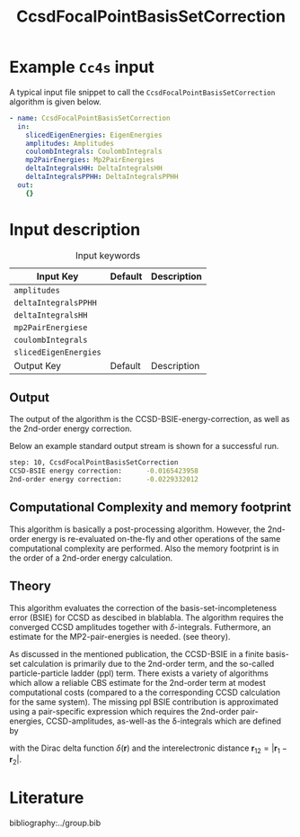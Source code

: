 #+title: CcsdFocalPointBasisSetCorrection 
#+OPTIONS: toc:nil

* Example =Cc4s= input

A typical input file snippet to call the =CcsdFocalPointBasisSetCorrection= algorithm is given below.

#+begin_src yaml
- name: CcsdFocalPointBasisSetCorrection
  in:
    slicedEigenEnergies: EigenEnergies
    amplitudes: Amplitudes
    coulombIntegrals: CoulombIntegrals
    mp2PairEnergies: Mp2PairEnergies
    deltaIntegralsHH: DeltaIntegralsHH
    deltaIntegralsPPHH: DeltaIntegralsPPHH
  out:
    {}
#+end_src


* Input description

#+caption: Input keywords
#+name: focalpoint-input-table
| Input Key               | Default     | Description                                    |
|-------------------------+-------------+------------------------------------------------|
| =amplitudes=            |             |                                                |
| =deltaIntegralsPPHH=    |             |                                                |
| =deltaIntegralsHH=      |             |                                                |
| =mp2PairEnergiese=      |             |                                                |
| =coulombIntegrals=      |             |                                                |
| =slicedEigenEnergies=   |             |                                                |
|-------------------------+-------------+------------------------------------------------|
| Output Key              | Default     | Description                                    |
|-------------------------+-------------+------------------------------------------------|


** Output

The output of the algorithm is the CCSD-BSIE-energy-correction, as well as the
2nd-order energy correction. 

Below an example standard output stream is shown for a successful run.
#+begin_src sh
step: 10, CcsdFocalPointBasisSetCorrection
CCSD-BSIE energy correction:      -0.0165423958
2nd-order energy correction:      -0.0229332012
#+end_src


** Computational Complexity and memory footprint

This algorithm is basically a post-processing algorithm. However, the 2nd-order
energy is re-evaluated on-the-fly and other operations of the same computational
complexity are performed. Also the memory footprint is in the order of a 2nd-order
energy calculation.


** Theory

This algorithm evaluates the correction of the basis-set-incompleteness error 
(BSIE) for CCSD as descibed in blablabla. The algorithm requires the converged
CCSD amplitudes together with $\delta$-integrals. Futhermore, an estimate for
the MP2-pair-energies is needed. (see theory). 

As discussed in the mentioned publication, the CCSD-BSIE in a finite basis-set
calculation is primarily due to the 2nd-order term, and the so-called
particle-particle ladder (ppl) term. There exists a variety of algorithms which allow
a reliable CBS estimate for the 2nd-order term at modest computational costs 
(compared to a the corresponding CCSD calculation for the same system). The
missing ppl BSIE contribution is approximated using a pair-specific expression
which requires the 2nd-order pair-energies, CCSD-amplitudes, as-well-as the
\delta-integrals which are defined by

\begin{equation}
\langle pq \mid \delta(\mathbf{r}_{12}) \mid rs \rangle = \int \int d\mathbf{r}_1 d\mathbf{r}_2  \phi_p^*(\mathbf{r}_1) \phi_q^*(\mathbf{r}_2) \delta(\mathbf{r}_{12}) \phi_r (\mathbf{r}_1) \phi_s (\mathbf{r}_2)
\end{equation}

with the Dirac delta function $\delta(\mathbf{r})$ and the interelectronic distance
$\mathbf{r}_{12}=|\mathbf{r}_1-\mathbf{r}_2|$.

* Literature
bibliography:../group.bib


